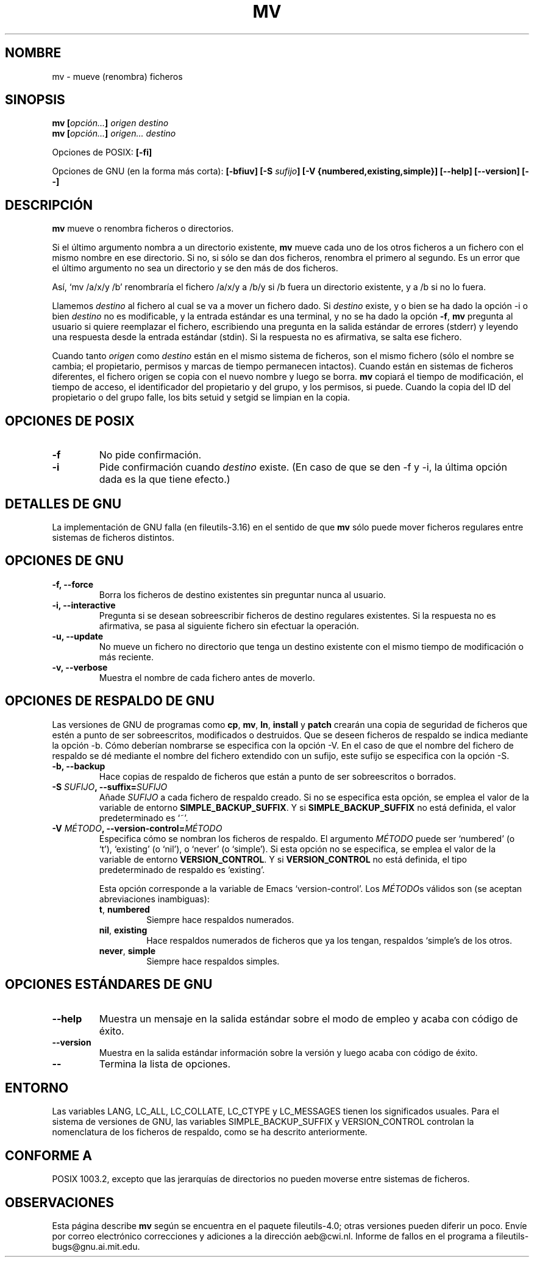 .\" Copyright Andries Brouwer, Ragnar Hojland Espinosa and A. Wik, 1998.
.\"
.\" This file may be copied under the conditions described
.\" in the LDP GENERAL PUBLIC LICENSE, Version 1, September 1998
.\" that should have been distributed together with this file.
.\"
.\" Translated into Spanish on Tue Jan 19 1999 by Gerardo Aburruzaga
.\" García <gerardo.aburruzaga@uca.es>
.\" Translation revised on Tue Apr 6 1999 by Juan Piernas <piernas@ditec.um.es>
.\" Translation revised on Thu Jan 6 2000 by Juan Piernas <piernas@ditec.um.es>
.\"
.TH MV 1 "Noviembre de 1998" "GNU fileutils 4.0"
.SH NOMBRE
mv \- mueve (renombra) ficheros
.SH SINOPSIS
.BI "mv [" "opción..." "] " "origen destino"
.br
.BI "mv [" "opción..." "] " "origen... destino"
.sp
Opciones de POSIX:
.B [\-fi]
.sp
Opciones de GNU (en la forma más corta):
.BI "[\-bfiuv] [\-S " sufijo "] [\-V {numbered,existing,simple}] "
.B "[\-\-help] [\-\-version] [\-\-]"
.SH DESCRIPCIÓN
.B mv
mueve o renombra ficheros o directorios.
.PP
Si el último argumento nombra a un directorio existente,
.B mv
mueve cada uno de los otros ficheros a un fichero con el mismo nombre
en ese directorio. Si no, si sólo se dan dos ficheros, renombra el
primero al segundo. Es un error que el último argumento no sea un
directorio y se den más de dos ficheros.
.PP
Así, `mv /a/x/y /b' renombraría el fichero /a/x/y a /b/y si /b
fuera un directorio existente, y a /b si no lo fuera.
.PP
Llamemos
.I destino
al fichero al cual se va a mover un fichero dado.
Si
.I destino
existe, y o bien se ha dado la opción \-i o bien
.I destino
no es modificable, y la entrada estándar es una terminal, y no se ha
dado la opción
.BR "\-f" ,
.B mv
pregunta al usuario si quiere reemplazar el fichero, escribiendo una
pregunta en la salida estándar de errores (stderr) y leyendo una
respuesta desde la entrada estándar (stdin). Si la respuesta no es
afirmativa, se salta ese fichero.
.PP
Cuando tanto
.I origen
como
.I destino
están en el mismo sistema de ficheros, son el mismo fichero (sólo el
nombre se cambia; el propietario, permisos y marcas de tiempo
permanecen intactos). 
Cuando están en sistemas de ficheros diferentes, el fichero origen se
copia con el nuevo nombre y luego se borra.
.B mv
copiará el tiempo de modificación, el tiempo de acceso, el
identificador del propietario y del grupo, y los permisos, si puede.
Cuando la copia del ID del propietario o del grupo falle, los bits
setuid y setgid se limpian en la copia.
.SH "OPCIONES DE POSIX"
.TP
.B "\-f"
No pide confirmación.
.TP
.B "\-i"
Pide confirmación cuando
.I destino
existe.
(En caso de que se den \-f y \-i, la última opción dada es la que
tiene efecto.)
.SH "DETALLES DE GNU"
La implementación de GNU falla (en fileutils-3.16) en el sentido de que
.B mv
sólo puede mover ficheros regulares entre sistemas de ficheros distintos.
.SH "OPCIONES DE GNU"
.TP
.B "\-f, \-\-force"
Borra los ficheros de destino existentes sin preguntar nunca al usuario.
.TP
.B "\-i, \-\-interactive"
Pregunta si se desean sobreescribir ficheros de destino regulares
existentes. Si la respuesta no es afirmativa, se pasa al siguiente
fichero sin efectuar la operación.
.TP
.B "\-u, \-\-update"
No mueve un fichero no directorio que tenga un destino existente con
el mismo tiempo de modificación o más reciente.
.TP
.B "\-v, \-\-verbose"
Muestra el nombre de cada fichero antes de moverlo.
.SH "OPCIONES DE RESPALDO DE GNU"
Las versiones de GNU de programas como
.BR cp ,
.BR mv ,
.BR ln ,
.B install
y
.B patch 
crearán una copia de seguridad de ficheros que estén a punto de ser
sobreescritos, modificados o destruidos. Que se deseen ficheros de
respaldo se indica mediante la opción \-b. Cómo deberían nombrarse se
especifica con la opción \-V. En el caso de que el nombre del fichero
de respaldo se dé mediante el nombre del fichero extendido con un
sufijo, este sufijo se especifica con la opción \-S.
.TP
.B "\-b, \-\-backup"
Hace copias de respaldo de ficheros que están a punto de ser
sobreescritos o borrados.
.TP
.BI "\-S " SUFIJO ", \-\-suffix=" SUFIJO
Añade
.I SUFIJO
a cada fichero de respaldo creado.
Si no se especifica esta opción, se emplea el valor de la variable de
entorno 
.BR SIMPLE_BACKUP_SUFFIX .
Y si 
.B SIMPLE_BACKUP_SUFFIX
no está definida, el valor predeterminado es `~'.
.TP
.BI "\-V " MÉTODO ", \-\-version\-control=" MÉTODO
.RS
Especifica cómo se nombran los ficheros de respaldo. El argumento
.I MÉTODO
puede ser `numbered' (o `t'), `existing' (o `nil'), o `never' (o
`simple'). 
Si esta opción no se especifica, se emplea el valor de la variable de
entorno 
.BR VERSION_CONTROL .
Y si
.B VERSION_CONTROL
no está definida, el tipo predeterminado de respaldo es `existing'. 
.PP
Esta opción corresponde a la variable de Emacs `version-control'.
Los 
.IR MÉTODO s
válidos son (se aceptan abreviaciones inambiguas):
.TP
.BR t ", " numbered
Siempre hace respaldos numerados.
.TP
.BR nil ", " existing
Hace respaldos numerados de ficheros que ya los tengan, respaldos
`simple's de los otros.
.TP
.BR never ", " simple
Siempre hace respaldos simples.
.RE
.SH "OPCIONES ESTÁNDARES DE GNU"
.TP
.B "\-\-help"
Muestra un mensaje en la salida estándar sobre el modo de empleo y
acaba con código de éxito.
.TP
.B "\-\-version"
Muestra en la salida estándar información sobre la versión y luego
acaba con código de éxito.
.TP
.B "\-\-"
Termina la lista de opciones.
.SH ENTORNO
Las variables LANG, LC_ALL, LC_COLLATE, LC_CTYPE y LC_MESSAGES tienen los
significados usuales. Para el sistema de versiones de GNU, las
variables SIMPLE_BACKUP_SUFFIX y VERSION_CONTROL controlan la
nomenclatura de los ficheros de respaldo, como se ha descrito anteriormente.
.SH "CONFORME A"
POSIX 1003.2, excepto que las jerarquías de directorios no pueden
moverse entre sistemas de ficheros.
.SH OBSERVACIONES
Esta página describe
.B mv
según se encuentra en el paquete fileutils-4.0; otras versiones
pueden diferir un poco. Envíe por correo electrónico correcciones y
adiciones a la dirección aeb@cwi.nl.
Informe de fallos en el programa a
fileutils-bugs@gnu.ai.mit.edu.

